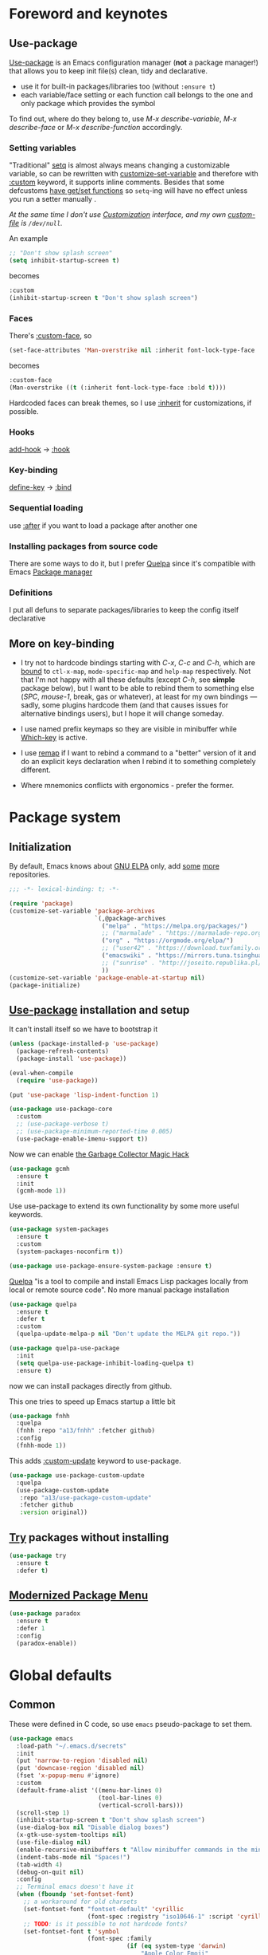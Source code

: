 #+INFOJS_OPT: view:t toc:t ltoc:t mouse:underline buttons:0 path:https://www.linux.org.ru/tango/combined.css
#+HTML_HEAD: <link rel="stylesheet" type="text/css" href="http://www.pirilampo.org/styles/readtheorg/css/htmlize.css"/>
#+HTML_HEAD: <link rel="stylesheet" type="text/css" href="http://www.pirilampo.org/styles/readtheorg/css/readtheorg.css"/>
#+PROPERTY: header-args:emacs-lisp :tangle "init.el"
* Foreword and keynotes
** Use-package
   [[https://github.com/jwiegley/use-package][Use-package]] is an Emacs configuration manager (*not* a package manager!) that allows you to keep init file(s) clean, tidy and declarative.

   - use it for built-in packages/libraries too (without ~:ensure t~)
   - each variable/face setting or each function call belongs to the one and only package which provides the symbol
   To find out, where do they belong to, use /M-x describe-variable/, /M-x describe-face/ or /M-x describe-function/ accordingly.

*** Setting variables
    "Traditional" [[https://www.gnu.org/software/emacs/manual/html_node/elisp/Setting-Variables.html][setq]] is almost always means changing a customizable variable, so can be rewritten with [[https://www.gnu.org/software/emacs/manual/html_node/elisp/Applying-Customizations.html][customize-set-variable]] and therefore with [[https://github.com/jwiegley/use-package#customizing-variables][:custom]] keyword, it supports inline comments. Besides that some defcustoms [[https://www.gnu.org/software/emacs/manual/html_node/elisp/Variable-Definitions.html#Variable-Definitions][have get/set functions]] so ~setq~-ing will have no effect unless you run a setter manually .

    /At the same time I don't use [[http://www.gnu.org/software/emacs/manual/html_node/emacs/Easy-Customization.html][Customization]] interface, and my own [[https://www.gnu.org/software/emacs/manual/html_node/emacs/Saving-Customizations.html][custom-file]] is =/dev/null=./

    An example
    #+BEGIN_SRC emacs-lisp :tangle no
      ;; "Don't show splash screen"
      (setq inhibit-startup-screen t)
    #+END_SRC
    becomes
    #+BEGIN_SRC emacs-lisp :tangle no
      :custom
      (inhibit-startup-screen t "Don't show splash screen")
    #+END_SRC

*** Faces
    There's [[https://github.com/jwiegley/use-package#customizing-faces][:custom-face]], so
    #+BEGIN_SRC emacs-lisp :tangle no
      (set-face-attributes 'Man-overstrike nil :inherit font-lock-type-face :bold t)
    #+END_SRC
    becomes
    #+BEGIN_SRC emacs-lisp :tangle no
      :custom-face
      (Man-overstrike ((t (:inherit font-lock-type-face :bold t))))
    #+END_SRC

    Hardcoded faces can break themes, so I use [[https://www.gnu.org/software/emacs/manual/html_node/elisp/Face-Attributes.html][:inherit]] for customizations, if possible.

*** Hooks
    [[https://www.gnu.org/software/emacs/manual/html_node/emacs/Hooks.html][add-hook]] → [[https://github.com/jwiegley/use-package#hooks][:hook]]

*** Key-binding
    [[https://www.gnu.org/software/emacs/manual/html_node/elisp/Changing-Key-Bindings.html][define-key]] → [[https://github.com/jwiegley/use-package#key-binding][:bind]]

*** Sequential loading
    use [[https://github.com/jwiegley/use-package#loading-packages-in-sequence][:after]] if you want to load a package after another one

*** Installing packages from source code
    There are some ways to do it, but I prefer [[https://github.com/quelpa/quelpa][Quelpa]] since it's compatible with Emacs [[https://www.gnu.org/software/emacs/manual/html_node/emacs/Packages.html][Package manager]]

*** Definitions
    I put all defuns to separate packages/libraries to keep the config itself declarative

** More on key-binding
   - I try not to hardcode bindings starting with /C-x/, /C-c/ and /C-h/, which are [[https://www.gnu.org/software/emacs/manual/html_node/emacs/Prefix-Keymaps.html#Prefix-Keymaps][bound]] to ~ctl-x-map~, ~mode-specific-map~ and ~help-map~ respectively. Not that I'm not happy with all these defaults (except /C-h/, see *simple* package below), but I want to be able to rebind them to something else (/SPC/, /mouse-1/, break, gas or whatever), at least for my own bindings — sadly, some plugins hardcode them (and that causes issues for alternative bindings users), but I hope it will change someday.

   - I use named prefix keymaps so they are visible in minibuffer while [[https://github.com/justbur/emacs-which-key][Which-key]] is active.

   - I use [[https://www.gnu.org/software/emacs/manual/html_node/elisp/Remapping-Commands.html][remap]] if I want to rebind a command to a "better" version of it and do an explicit keys declaration when I rebind it to something completely different.

   - Where mnemonics conflicts with ergonomics - prefer the former.

* Package system
** Initialization
   By default, Emacs knows about [[https://elpa.gnu.org/][GNU ELPA]] only, add [[https://melpa.org][some]] [[https://orgmode.org/elpa.html][more]] repositories.
   #+BEGIN_SRC emacs-lisp
     ;;; -*- lexical-binding: t; -*-

     (require 'package)
     (customize-set-variable 'package-archives
                             `(,@package-archives
                               ("melpa" . "https://melpa.org/packages/")
                               ;; ("marmalade" . "https://marmalade-repo.org/packages/")
                               ("org" . "https://orgmode.org/elpa/")
                               ;; ("user42" . "https://download.tuxfamily.org/user42/elpa/packages/")
                               ("emacswiki" . "https://mirrors.tuna.tsinghua.edu.cn/elpa/emacswiki/")
                               ;; ("sunrise" . "http://joseito.republika.pl/sunrise-commander/")
                               ))
     (customize-set-variable 'package-enable-at-startup nil)
     (package-initialize)
   #+END_SRC
** [[https://github.com/jwiegley/use-package][Use-package]] installation and setup
   It can't install itself so we have to bootstrap it
   #+BEGIN_SRC emacs-lisp
     (unless (package-installed-p 'use-package)
       (package-refresh-contents)
       (package-install 'use-package))

     (eval-when-compile
       (require 'use-package))

     (put 'use-package 'lisp-indent-function 1)

     (use-package use-package-core
       :custom
       ;; (use-package-verbose t)
       ;; (use-package-minimum-reported-time 0.005)
       (use-package-enable-imenu-support t))
   #+END_SRC

   Now we can enable [[https://gitlab.com/koral/gcmh][the Garbage Collector Magic Hack]]
   #+begin_src emacs-lisp
     (use-package gcmh
       :ensure t
       :init
       (gcmh-mode 1))
   #+end_src


   Use use-package to extend its own functionality by some more useful keywords.
   #+BEGIN_SRC emacs-lisp
     (use-package system-packages
       :ensure t
       :custom
       (system-packages-noconfirm t))

     (use-package use-package-ensure-system-package :ensure t)
   #+END_SRC

   [[https://github.com/quelpa/quelpa][Quelpa]] "is a tool to compile and install Emacs Lisp packages locally from local or remote source code". No more manual package installation
   #+BEGIN_SRC emacs-lisp
     (use-package quelpa
       :ensure t
       :defer t
       :custom
       (quelpa-update-melpa-p nil "Don't update the MELPA git repo."))

     (use-package quelpa-use-package
       :init
       (setq quelpa-use-package-inhibit-loading-quelpa t)
       :ensure t)

   #+END_SRC

   now we can install packages directly from github.

   This one tries to speed up Emacs startup a little bit
   #+BEGIN_SRC emacs-lisp
     (use-package fnhh
       :quelpa
       (fnhh :repo "a13/fnhh" :fetcher github)
       :config
       (fnhh-mode 1))
   #+END_SRC

   This adds  [[https://github.com/a13/use-package-custom-update][:custom-update]] keyword to use-package.
   #+BEGIN_SRC emacs-lisp
     (use-package use-package-custom-update
       :quelpa
       (use-package-custom-update
        :repo "a13/use-package-custom-update"
        :fetcher github
        :version original))
   #+END_SRC

** [[http://github.com/larstvei/try][Try]] packages without installing
   #+begin_src emacs-lisp
     (use-package try
       :ensure t
       :defer t)
   #+end_src

** [[https://github.com/Malabarba/paradox][Modernized Package Menu]]
   #+BEGIN_SRC emacs-lisp
     (use-package paradox
       :ensure t
       :defer 1
       :config
       (paradox-enable))

   #+END_SRC

* Global defaults
** Common
   These were defined in C code, so use ~emacs~ pseudo-package to set them.
   #+BEGIN_SRC emacs-lisp
     (use-package emacs
       :load-path "~/.emacs.d/secrets"
       :init
       (put 'narrow-to-region 'disabled nil)
       (put 'downcase-region 'disabled nil)
       (fset 'x-popup-menu #'ignore)
       :custom
       (default-frame-alist '((menu-bar-lines 0)
                              (tool-bar-lines 0)
                              (vertical-scroll-bars)))
       (scroll-step 1)
       (inhibit-startup-screen t "Don't show splash screen")
       (use-dialog-box nil "Disable dialog boxes")
       (x-gtk-use-system-tooltips nil)
       (use-file-dialog nil)
       (enable-recursive-minibuffers t "Allow minibuffer commands in the minibuffer")
       (indent-tabs-mode nil "Spaces!")
       (tab-width 4)
       (debug-on-quit nil)
       :config
       ;; Terminal emacs doesn't have it
       (when (fboundp 'set-fontset-font)
         ;; a workaround for old charsets
         (set-fontset-font "fontset-default" 'cyrillic
                           (font-spec :registry "iso10646-1" :script 'cyrillic))
         ;; TODO: is it possible to not hardcode fonts?
         (set-fontset-font t 'symbol
                           (font-spec :family
                                      (if (eq system-type 'darwin)
                                          "Apple Color Emoji"
                                        "Symbola"))
                           nil 'prepend)))

   #+END_SRC
** Default keybindings customization and other built-in settings

   Disable suspending on /C-z/
   #+BEGIN_SRC emacs-lisp
     (use-package frame
       :bind
       ("C-z" . nil)
       :custom
       (initial-frame-alist '((vertical-scroll-bars))))
   #+END_SRC

   C-c C-g always quits minubuffer
   #+BEGIN_SRC emacs-lisp
     (use-package delsel
       :bind
       (:map mode-specific-map
             ("C-g" . minibuffer-keyboard-quit)))
   #+END_SRC

   Make /C-w/ and /C-h/ kill a word/char before cursor (see [[http://unix-kb.cat-v.org/][Unix keyboard shortcuts]], don't know what to do with /C-u/ though).

   NB: rebinding C-h breaks /M-x kmacro-edit-lossage/, so you have to use something like /M-x edit-kbd-macro RET F1-l/ instead.
   #+BEGIN_SRC emacs-lisp
     (use-package simple
       :defer 0.1
       :custom
       (kill-ring-max 30000)
       (column-number-mode 1)
       :config
       (toggle-truncate-lines 1)
       :bind
       ;; remap ctrl-w/ctrl-h
       (("C-w" . backward-kill-word)
        ("C-h" . delete-backward-char)
        :map ctl-x-map
        ("C-k" . kill-region)
        ("K" . kill-current-buffer)))
   #+END_SRC

   But we still need to access help somehow
   #+BEGIN_SRC emacs-lisp
     (use-package help
       :defer t
       :bind
       (("C-?" . help-command)
        :map mode-specific-map
        ("h" . help-command)))
   #+END_SRC

   Who uses list-buffers?
   #+BEGIN_SRC emacs-lisp
     (use-package ibuffer
       :bind
       ([remap list-buffers] . ibuffer))
   #+END_SRC


** Files
   Saving
   #+BEGIN_SRC emacs-lisp
     (use-package files
       :hook
       (before-save . delete-trailing-whitespace)
       :custom
       (require-final-newline t)
       ;; backup settings
       (backup-by-copying t)
       (backup-directory-alist
        `((".*" . ,(locate-user-emacs-file "backups"))))
       (delete-old-versions t)
       (kept-new-versions 6)
       (kept-old-versions 2)
       (version-control t))

     (use-package autorevert
       :defer 0.1)
   #+END_SRC

   #+begin_src emacs-lisp
     (use-package recentf
       :defer 0.1
       :custom
       (recentf-auto-cleanup 30)
       :config
       (recentf-mode)
       (run-with-idle-timer 10 t 'recentf-save-list))
   #+end_src

   [[https://github.com/a13/iqa.el][Quick access to init files]]
   #+BEGIN_SRC emacs-lisp
     (use-package iqa
       :ensure t
       :custom
       (iqa-user-init-file (locate-user-emacs-file "README.org")
                           "Edit README.org by default.")
       :config
       (iqa-setup-default))
   #+END_SRC

   I don't use [[http://www.gnu.org/software/emacs/manual/html_node/emacs/Easy-Customization.html][Customize]], so put [[https://www.gnu.org/software/emacs/manual/html_node/emacs/Saving-Customizations.html][custom-file]] "nowhere". Alternatively, one can use `(make-temp-file "emacs-custom")'
   #+BEGIN_SRC emacs-lisp
     (use-package cus-edit
       :defer t
       :custom
       (custom-file null-device "Don't store customizations"))
   #+END_SRC

   Somehow file-related too
   #+BEGIN_SRC emacs-lisp
     (use-package vlf
       :defer t
       :ensure t
       :after (ivy counsel)
       :init
       (ivy-add-actions 'counsel-find-file '(("l" vlf "view large file"))))

     (use-package epa
       :defer t
       :custom
       (epg-gpg-program "gpg")
       (epa-pinentry-mode nil))

     (use-package uniquify
       :defer 0.1
       :custom
       (uniquify-buffer-name-style 'forward))
   #+END_SRC

** Tramp
   #+BEGIN_SRC emacs-lisp
     (use-package tramp
       :defer t
       :config
       (put 'temporary-file-directory 'standard-value `(,temporary-file-directory))
       :custom
       (tramp-backup-directory-alist backup-directory-alist)
       (tramp-default-method "ssh")
       (tramp-default-proxies-alist nil))

     (use-package sudo-edit
       :ensure t
       :config (sudo-edit-indicator-mode)
       :bind (:map ctl-x-map
                   ("M-s" . sudo-edit)))

   #+END_SRC
** Uncategorized
   [[https://github.com/purcell/exec-path-from-shell][Get environment variables from the shell]]
   #+BEGIN_SRC emacs-lisp
     (use-package exec-path-from-shell
       :ensure t
       :defer 0.1
       :config
       (exec-path-from-shell-initialize))
   #+END_SRC

* Eshell
  #+BEGIN_SRC emacs-lisp
    (use-package em-smart
      :defer t
      :config
      (eshell-smart-initialize)
      :custom
      (eshell-where-to-jump 'begin)
      (eshell-review-quick-commands nil)
      (eshell-smart-space-goes-to-end t))

    (use-package esh-help
      :ensure t
      :defer t
      :config
      (setup-esh-help-eldoc))

    (use-package esh-autosuggest
      :ensure t
      :hook (eshell-mode . esh-autosuggest-mode))

    (use-package esh-module
      :custom-update
      (eshell-modules-list '(eshell-tramp)))

    (use-package eshell-prompt-extras
      :ensure t
      :after (eshell esh-opt)
      :custom
      (eshell-prompt-function #'epe-theme-dakrone))

    (use-package eshell-toggle
      :ensure t
      :after projectile
      :custom
      (eshell-toggle-use-projectile-root t)
      (eshell-toggle-run-command nil)
      :bind
      ("M-`" . eshell-toggle))

    ;; (use-package eshell-fringe-status
    ;;   :ensure t
    ;;   :hook
    ;;   (eshell-mode . eshell-fringe-status-mode))
  #+END_SRC
* Dired
  #+BEGIN_SRC emacs-lisp
    (use-package ls-lisp
      :defer t
      :custom
      (ls-lisp-emulation 'MS-Windows)
      (ls-lisp-ignore-case t)
      (ls-lisp-verbosity nil))

    (use-package dired
      :custom (dired-dwim-target t "guess a target directory")
      :hook
      (dired-mode . dired-hide-details-mode))

    (use-package dired-x
      :bind
      ([remap list-directory] . dired-jump)
      :custom
      ;; do not bind C-x C-j since it's used by jabber.el
      (dired-bind-jump nil))

    (use-package dired-toggle
      :ensure t
      :defer t)

    (use-package dired-hide-dotfiles
      :ensure t
      :bind
      (:map dired-mode-map
            ("." . dired-hide-dotfiles-mode))
      :hook
      (dired-mode . dired-hide-dotfiles-mode))

    (use-package diredfl
      :ensure t
      :hook
      (dired-mode . diredfl-mode))

    (use-package async
      :ensure t
      :defer t
      :custom
      (dired-async-mode 1))

    (use-package dired-rsync
      :ensure t
      :bind
      (:map dired-mode-map
            ("r" . dired-rsync)))

    (use-package dired-launch
      :ensure t
      :hook
      (dired-mode . dired-launch-mode))

    (use-package dired-git-info
      :ensure t
      :bind
      (:map dired-mode-map
            (")" . dired-git-info-mode)))

    (use-package dired-recent
      :ensure t
      :bind
      (:map
       dired-recent-mode-map ("C-x C-d" . nil))
      :config
      (dired-recent-mode 1))
  #+END_SRC

* Interface

** Localization
   #+BEGIN_SRC emacs-lisp
     (use-package mule
       :defer 0.1
       :config
       (prefer-coding-system 'utf-8)
       (set-language-environment "UTF-8")
       (set-terminal-coding-system 'utf-8))

     (use-package ispell
       :defer t
       :custom
       (ispell-local-dictionary-alist
        '(("russian"
           "[АБВГДЕЁЖЗИЙКЛМНОПРСТУФХЦЧШЩЬЫЪЭЮЯабвгдеёжзийклмнопрстуфхцчшщьыъэюяіїєґ’A-Za-z]"
           "[^АБВГДЕЁЖЗИЙКЛМНОПРСТУФХЦЧШЩЬЫЪЭЮЯабвгдеёжзийклмнопрстуфхцчшщьыъэюяіїєґ’A-Za-z]"
           "[-']"  nil ("-d" "uk_UA,ru_RU,en_US") nil utf-8)))
       (ispell-program-name "hunspell")
       (ispell-dictionary "russian")
       (ispell-really-aspell nil)
       (ispell-really-hunspell t)
       (ispell-encoding8-command t)
       (ispell-silently-savep t))

     (use-package flyspell
       :defer t
       :custom
       (flyspell-delay 1))

     (use-package flyspell-correct-ivy
       :ensure t
       :bind (:map flyspell-mode-map
                   ("C-c $" . flyspell-correct-at-point)))
   #+END_SRC

** Fonts
   We have to provide [[https://www.gnu.org/software/emacs/manual/html_node/elisp/Font-Selection.html][face-font-family-alternatives]] for all the fonts we are going to use to avoid errors in case of their absense.
   #+BEGIN_SRC emacs-lisp
     (use-package faces
       :defer t
       :custom
       (face-font-family-alternatives
        '(("Monospace" "courier" "fixed")
          ("Consolas" "Monaco" "Roboto Mono" "PT Mono" "Terminus" "Monospace")
          ("Monospace Serif" "CMU Typewriter Text" "Courier 10 Pitch" "Monospace")
          ("Serif" "CMU Serif" "Georgia" "Cambria" "Times New Roman" "DejaVu Serif" "serif")))
       :custom-face
       (variable-pitch ((t (:family "Serif" :height 110))))
       (fixed-pitch ((t (:family "Monospace Serif" :height 110))))
       (default ((t (:family "Monospace Serif" :height 110)))))

     (use-package font-lock
       :custom-face
       (font-lock-comment-face ((t (:inherit font-lock-comment-face :italic t))))
       (font-lock-doc-face ((t (:inherit font-lock-doc-face :italic t))))
       (font-lock-string-face ((t (:inherit font-lock-string-face :italic t)))))
   #+END_SRC


** Color themes
   #+BEGIN_SRC emacs-lisp
     (use-package lor-theme
       :config
       (load-theme 'lor t)
       :quelpa
       (lor-theme :repo "a13/lor-theme" :fetcher github :version original))
   #+END_SRC

** GUI
   (Almost) smooth mouse scrolling
   #+BEGIN_SRC emacs-lisp
     (use-package mwheel
       :custom
       (mouse-wheel-scroll-amount '(1
                                    ((shift) . 5)
                                    ((control))))
       (mouse-wheel-progressive-speed nil))

     (use-package pixel-scroll
       :config
       (pixel-scroll-mode))
   #+END_SRC

   Disable gui elements we don't need:
   #+BEGIN_SRC emacs-lisp
     (use-package tooltip
       :defer t
       :custom
       (tooltip-mode -1))
   #+END_SRC

   Add those we want instead:
   #+BEGIN_SRC emacs-lisp
     (use-package time
       :defer t
       :custom
       (display-time-default-load-average nil)
       (display-time-24hr-format t)
       (display-time-mode t))

     (use-package fancy-battery
       :ensure t
       :hook
       (after-init . fancy-battery-mode))

   #+END_SRC

   Fancy stuff
   #+BEGIN_SRC emacs-lisp
     (use-package olivetti
       :ensure t
       :custom
       (olivetti-body-width 95))

     (use-package font-lock+
       :defer t
       :quelpa
       (font-lock+ :repo "emacsmirror/font-lock-plus" :fetcher github))

     (use-package all-the-icons
       :ensure t
       :defer t
       :config
       (setq all-the-icons-mode-icon-alist
             `(,@all-the-icons-mode-icon-alist
               (package-menu-mode all-the-icons-octicon "package" :v-adjust 0.0)
               (jabber-chat-mode all-the-icons-material "chat" :v-adjust 0.0)
               (jabber-roster-mode all-the-icons-material "contacts" :v-adjust 0.0)
               (telega-chat-mode all-the-icons-fileicon "telegram" :v-adjust 0.0
                                 :face all-the-icons-blue-alt)
               (telega-root-mode all-the-icons-material "contacts" :v-adjust 0.0))))

     (use-package all-the-icons-dired
       :ensure t
       :hook
       (dired-mode . all-the-icons-dired-mode))

     (use-package all-the-icons-ivy
       :defer t
       :ensure t
       :after ivy
       :custom
       (all-the-icons-ivy-buffer-commands '() "Don't use for buffers.")
       :config
       (all-the-icons-ivy-setup))

     (use-package mood-line
       :ensure t
       :custom-face
       (mode-line ((t (:inherit default (:box (:line-width -1 :style released-button))))))
       :hook
       (after-init . mood-line-mode))
   #+END_SRC

   And the winner is…
   #+BEGIN_SRC emacs-lisp
     (use-package winner
       :config
       (winner-mode 1))
   #+END_SRC
** Highlighting
   #+BEGIN_SRC emacs-lisp
     (use-package paren
       :config
       (show-paren-mode t))

     (use-package hl-line
       :hook
       (prog-mode . hl-line-mode))

     (use-package highlight-numbers
       :ensure t
       :hook
       (prog-mode . highlight-numbers-mode))

     (use-package highlight-escape-sequences
       :ensure t
       :config (hes-mode))

     (use-package hl-todo
       :ensure t
       :custom-face
       (hl-todo ((t (:inherit hl-todo :italic t))))
       :hook ((prog-mode . hl-todo-mode)
              (yaml-mode . hl-todo-mode)))

     (use-package page-break-lines
       :ensure t
       :hook
       (help-mode . page-break-lines-mode)
       (prog-mode . page-break-lines-mode)
       (special-mode . page-break-lines-mode)
       (compilation-mode . page-break-lines-mode))

     (use-package rainbow-delimiters
       :ensure t
       :hook
       (prog-mode . rainbow-delimiters-mode))

     (use-package rainbow-identifiers
       :ensure t
       :custom
       (rainbow-identifiers-cie-l*a*b*-lightness 80)
       (rainbow-identifiers-cie-l*a*b*-saturation 50)
       (rainbow-identifiers-choose-face-function
        #'rainbow-identifiers-cie-l*a*b*-choose-face)
       :hook
       (emacs-lisp-mode . rainbow-identifiers-mode) ; actually, turn it off
       (prog-mode . rainbow-identifiers-mode))

     (use-package rainbow-mode
       :ensure t
       :hook '(prog-mode help-mode))

     (use-package so-long
       :quelpa (so-long :url "https://raw.githubusercontent.com/emacs-mirror/emacs/master/lisp/so-long.el" :fetcher url)
       :config (global-so-long-mode))

   #+END_SRC

* Minibuffer (search, commands)
  I prefer [[https://github.com/abo-abo/swiper][Ivy/Counsel/Swiper]] over Helm
  #+BEGIN_SRC emacs-lisp
    ;; counsel-M-x can use this one
    (use-package amx :ensure t :defer t)

    (use-package ivy
      :ensure t
      :custom
      ;; (ivy-re-builders-alist '((t . ivy--regex-fuzzy)))
      (ivy-count-format "%d/%d " "Show anzu-like counter")
      (ivy-use-selectable-prompt t "Make the prompt line selectable")
      :custom-face
      (ivy-current-match ((t (:inherit 'hl-line))))
      :bind
      (:map mode-specific-map
            ("C-r" . ivy-resume))
      :config
      (ivy-mode t))

    (use-package ivy-xref
      :ensure t
      :defer t
      :custom
      (xref-show-xrefs-function #'ivy-xref-show-xrefs "Use Ivy to show xrefs"))

    (use-package counsel
      :ensure t
      :bind
      (([remap menu-bar-open] . counsel-tmm)
       ([remap insert-char] . counsel-unicode-char)
       ([remap isearch-forward] . counsel-grep-or-swiper)
       :map mode-specific-map
       :prefix-map counsel-prefix-map
       :prefix "c"
       ("a" . counsel-apropos)
       ("b" . counsel-bookmark)
       ("B" . counsel-bookmarked-directory)
       ("c w" . counsel-colors-web)
       ("c e" . counsel-colors-emacs)
       ("d" . counsel-dired-jump)
       ("f" . counsel-file-jump)
       ("F" . counsel-faces)
       ("g" . counsel-org-goto)
       ("h" . counsel-command-history)
       ("H" . counsel-minibuffer-history)
       ("i" . counsel-imenu)
       ("j" . counsel-find-symbol)
       ("l" . counsel-locate)
       ("L" . counsel-find-library)
       ("m" . counsel-mark-ring)
       ("o" . counsel-outline)
       ("O" . counsel-find-file-extern)
       ("p" . counsel-package)
       ("r" . counsel-recentf)
       ("s g" . counsel-grep)
       ("s r" . counsel-rg)
       ("s s" . counsel-ag)
       ("t" . counsel-org-tag)
       ("v" . counsel-set-variable)
       ("w" . counsel-wmctrl)
       :map help-map
       ("F" . counsel-describe-face))
      :custom
      (counsel-grep-base-command
       "rg -i -M 120 --no-heading --line-number --color never %s %s")
      (counsel-search-engines-alist
       '((google
          "http://suggestqueries.google.com/complete/search"
          "https://www.google.com/search?q="
          counsel--search-request-data-google)
         (ddg
          "https://duckduckgo.com/ac/"
          "https://duckduckgo.com/html/?q="
          counsel--search-request-data-ddg)))
      :init
      (counsel-mode))

    (use-package swiper :ensure t)

    (use-package counsel-web
      :defer t
      :quelpa
      (counsel-web :repo "mnewt/counsel-web" :fetcher github))

    (use-package counsel-world-clock
      :ensure t
      :after counsel
      :bind
      (:map counsel-prefix-map
            ("C" .  counsel-world-clock)))

    (use-package ivy-rich
      :ensure t
      :config
      (ivy-rich-mode 1))

    (use-package helm-make
      :defer t
      :ensure t
      :custom (helm-make-completion-method 'ivy))

  #+END_SRC
  Usually, I don't use isearch, but just in case
  #+BEGIN_SRC emacs-lisp
    (use-package isearch
      :bind
      ;; TODO: maybe get a keybinding from global map
      (:map isearch-mode-map
            ("C-h" . isearch-delete-char)))

    (use-package char-fold
      :defer 0.2
      :custom
      (char-fold-symmetric t)
      (search-default-mode #'char-fold-to-regexp)
      :quelpa (char-fold :url "https://raw.githubusercontent.com/emacs-mirror/emacs/master/lisp/char-fold.el"
                         :fetcher url))

  #+END_SRC
  Indicate minibuffer depth
  #+BEGIN_SRC emacs-lisp
    (use-package mb-depth
      :config
      (minibuffer-depth-indicate-mode 1))
  #+END_SRC
* Quick jumps
  Ace-jump is dead, long live [[https://github.com/abo-abo/avy][Avy]]!
  #+BEGIN_SRC emacs-lisp
    (use-package avy
      :ensure t
      :bind
      (("C-:" .   avy-goto-char-timer)
       ("C-." .   avy-goto-word-1)
       :map goto-map
       ("M-g" . avy-goto-line)
       :map search-map
       ("M-s" . avy-goto-word-1)))

    (use-package avy-zap
      :ensure t
      :bind
      ([remap zap-to-char] . avy-zap-to-char))

    (use-package ace-jump-buffer
      :ensure t
      :bind
      (:map goto-map
            ("b" . ace-jump-buffer)))

    (use-package ace-window
      :ensure t
      :custom
      (aw-keys '(?a ?s ?d ?f ?g ?h ?j ?k ?l) "Use home row for selecting.")
      (aw-scope 'frame "Highlight only current frame.")
      :bind
      ("M-o" . ace-window))

    (use-package link-hint
      :ensure t
      :bind
      (("<XF86Search>" . link-hint-open-link)
       ("S-<XF86Search>" . link-hint-copy-link)
       :map mode-specific-map
       :prefix-map link-hint-keymap
       :prefix "l"
       ("o" . link-hint-open-link)
       ("c" . link-hint-copy-link)))

    (use-package ace-link
      :ensure t
      :after link-hint ; to use prefix keymap
      :bind
      (:map link-hint-keymap
            ("l" . counsel-ace-link))
      :config
      (ace-link-setup-default))


  #+END_SRC

* Regions/Kill ring/Clipboard
  #+BEGIN_SRC emacs-lisp
    (use-package select
      :custom
      (selection-coding-system 'utf-8)
      (select-enable-clipboard t "Use the clipboard"))

    (use-package expand-region
      :ensure t
      :bind
      (("C-=" . er/expand-region)
       ("C-+" . er/contract-region)
       :map mode-specific-map
       :prefix-map region-prefix-map
       :prefix "r"
       ("(" . er/mark-inside-pairs)
       (")" . er/mark-outside-pairs)
       ("'" . er/mark-inside-quotes)
       ([34] . er/mark-outside-quotes) ; it's just a quotation mark
       ("o" . er/mark-org-parent)
       ("u" . er/mark-url)
       ("b" . er/mark-org-code-block)
       ("." . er/mark-method-call)
       (">" . er/mark-next-accessor)
       ("w" . er/mark-word)
       ("d" . er/mark-defun)
       ("e" . er/mark-email)
       ("," . er/mark-symbol)
       ("<" . er/mark-symbol-with-prefix)
       (";" . er/mark-comment)
       ("s" . er/mark-sentence)
       ("S" . er/mark-text-sentence)
       ("p" . er/mark-paragraph)
       ("P" . er/mark-text-paragraph)))

    (use-package elec-pair
      :config
      (electric-pair-mode))

    (use-package edit-indirect
      :ensure t
      :after expand-region ; to use region-prefix-map
      :bind
      (:map region-prefix-map
            ("r" . edit-indirect-region)))

    (use-package clipmon
      :ensure t
      :defer 0.1
      :config
      (clipmon-mode))

    (use-package copy-as-format
      :ensure t
      :custom
      (copy-as-format-default "slack" "or Telegram")
      :bind
      (:map mode-specific-map
            :prefix-map copy-as-format-prefix-map
            :prefix "f"
            ("f" . copy-as-format)
            ("a" . copy-as-format-asciidoc)
            ("b" . copy-as-format-bitbucket)
            ("d" . copy-as-format-disqus)
            ("g" . copy-as-format-github)
            ("l" . copy-as-format-gitlab)
            ("c" . copy-as-format-hipchat)
            ("h" . copy-as-format-html)
            ("j" . copy-as-format-jira)
            ("m" . copy-as-format-markdown)
            ("w" . copy-as-format-mediawiki)
            ("o" . copy-as-format-org-mode)
            ("p" . copy-as-format-pod)
            ("r" . copy-as-format-rst)
            ("s" . copy-as-format-slack)))

    (use-package hungry-delete
      :ensure t
      :hook
      (text-mode . hungry-delete-mode)
      (prog-mode . hungry-delete-mode))

  #+END_SRC

* Help
  #+BEGIN_SRC emacs-lisp
    (use-package man
      :defer t
      :custom
      (Man-notify-method 'pushy "show manpage HERE")
      :custom-face
      (Man-overstrike ((t (:inherit font-lock-type-face :bold t))))
      (Man-underline ((t (:inherit font-lock-keyword-face :underline t)))))

    (use-package woman
      :defer t
      :custom-face
      (woman-bold ((t (:inherit font-lock-type-face :bold t))))
      (woman-italic ((t (:inherit font-lock-keyword-face :underline t)))))

    (use-package info-colors
      :ensure t
      :hook
      (Info-selection #'info-colors-fontify-node))

    (use-package keyfreq
      :defer 0.1
      :ensure t
      :config
      (keyfreq-mode 1)
      (keyfreq-autosave-mode 1))

    (use-package which-key
      :ensure t
      :custom
      (which-key-show-transient-maps t)
      :config
      (which-key-mode))

    (use-package free-keys
      :ensure t
      :defer t
      :commands free-keys)

    (use-package helpful
      :ensure t
      :defer t)
  #+END_SRC

* Internet
** Jabber
   #+BEGIN_SRC emacs-lisp
     (use-package jabber
       :defer t
       :config
       (setq jabber-history-enabled t
             jabber-use-global-history nil
             fsm-debug nil)
       :custom
       (jabber-auto-reconnect t)
       (jabber-chat-buffer-format "*-jc-%n-*")
       (jabber-groupchat-buffer-format "*-jg-%n-*")
       (jabber-chat-foreign-prompt-format "▼ [%t] %n> ")
       (jabber-chat-local-prompt-format "▲ [%t] %n> ")
       (jabber-muc-colorize-foreign t)
       (jabber-muc-private-buffer-format "*-jmuc-priv-%g-%n-*")
       (jabber-rare-time-format "%e %b %Y %H:00")
       (jabber-resource-line-format "   %r - %s [%p]")
       (jabber-roster-buffer "*-jroster-*")
       (jabber-roster-line-format "%c %-17n")
       (jabber-roster-show-bindings nil)
       (jabber-roster-show-title nil)
       (jabber-roster-sort-functions (quote (jabber-roster-sort-by-status jabber-roster-sort-by-displayname jabber-roster-sort-by-group)))
       (jabber-show-offline-contacts nil)
       (jabber-show-resources nil))

     (use-package jabber-otr
       :ensure t
       :defer t)

     (use-package secrets-jabber
       :after jabber)

     (use-package point-im
       :defer t
       :defines point-im-reply-id-add-plus
       :after jabber
       :quelpa
       (point-im :repo "a13/point-im.el" :fetcher github :version original)
       :custom
       (point-im-reply-id-add-plus nil)
       :hook
       (jabber-chat-mode . point-im-mode))

   #+END_SRC

** Slack
   #+BEGIN_SRC emacs-lisp
     (use-package slack
       :ensure t
       :defer t
       :commands (slack-start)
       :custom
       (slack-buffer-emojify t "enable emoji")
       (slack-prefer-current-team t))

     (use-package secret-slack
       :after slack)

     ;; TODO: move somewhere
     (use-package alert
       :defer t
       :ensure t
       :commands (alert)
       :custom
       (alert-default-style 'libnotify))

   #+END_SRC
** Web

   #+BEGIN_SRC emacs-lisp
     (use-package shr
       :defer t
       :custom
       (shr-use-fonts nil))

     (use-package shr-color
       :defer t
       :custom
       (shr-color-visible-luminance-min 80 "Improve the contrast"))

     (use-package eww
       :defer t
       :custom
       (eww-search-prefix "https://duckduckgo.com/html/?kd=-1&q="))

     (use-package browse-url
       :bind
       ([f5] . browse-url))

     (use-package bruh
       :defer t
       :after browse-url
       :quelpa
       (bruh :repo "a13/bruh" :fetcher github)
       :custom-update
       (bruh-images-re
        '("^https?://img-fotki\\.yandex\\.ru/get/"
          "^https?://pics\\.livejournal\\.com/.*/pic/"
          "^https?://l-userpic\\.livejournal\\.com/"
          "^https?://img\\.leprosorium\\.com/[0-9]+$"))
       :custom
       (browse-url-browser-function #'bruh-browse-url)
       (bruh-default-browser #'bruh-chromium-new-app)
       (bruh-videos-browser-function #'bruh-mpv))


     (use-package webjump
       :bind
       (([S-f5] . webjump))
       :config
       (setq webjump-sites
             (append '(("debian packages" .
                        [simple-query "packages.debian.org" "http://packages.debian.org/" ""]))
                     webjump-sample-sites)))

     (use-package atomic-chrome
       :ensure t
       :custom
       (atomic-chrome-url-major-mode-alist
        '(("reddit\\.com" . markdown-mode)
          ("github\\.com" . gfm-mode)
          ("redmine" . textile-mode))
        "Major modes for URLs.")
       :config
       (atomic-chrome-start-server))

     (use-package shr-tag-pre-highlight
       :ensure t
       ;;:defer t
       :after shr
       :custom-update
       (shr-external-rendering-functions
        '((pre . shr-tag-pre-highlight))))

     (use-package google-this
       :defer 0.1
       :ensure t
       :bind
       (:map mode-specific-map
             ("g" . #'google-this-mode-submap)))

     (use-package multitran
       :ensure t
       :defer t)

     (use-package imgbb
       :ensure t
       :defer t)
   #+END_SRC

* Org
  #+BEGIN_SRC emacs-lisp
    (use-package calendar
      :defer t
      :custom
      (calendar-week-start-day 1))

    (use-package org
      :defer t
      ;; to be sure we have the latest Org version
      ;; :ensure org-plus-contrib
      :hook
      (org-mode . variable-pitch-mode)
      (org-mode . visual-line-mode)
      :custom
      (org-src-tab-acts-natively t))

    ;; (use-package org-passwords
    ;;   :ensure org-plus-contrib
    ;;   :bind
    ;;   (:map org-mode-map
    ;;         ("C-c C-p p" . org-passwords-copy-password)
    ;;         ("C-c C-p u" . org-passwords-copy-username)
    ;;         ("C-c C-p o" . org-passwords-open-url)))

     (use-package org-bullets
      :ensure t
      :custom
      ;; org-bullets-bullet-list
      ;; default: "◉ ○ ✸ ✿"
      ;; large: ♥ ● ◇ ✚ ✜ ☯ ◆ ♠ ♣ ♦ ☢ ❀ ◆ ◖ ▶
      ;; Small: ► • ★ ▸
      (org-bullets-bullet-list '("•"))
      ;; others: ▼, ↴, ⬎, ⤷,…, and ⋱.
      ;; (org-ellipsis "⤵")
      (org-ellipsis "…")
      :hook
      (org-mode . org-bullets-mode))

    (use-package htmlize
      :ensure t
      :defer t
      :custom
      (org-html-htmlize-output-type 'css)
      (org-html-htmlize-font-prefix "org-"))

    (use-package org-jira
      :ensure t
      :init
      (make-directory "~/.org-jira" t))
  #+END_SRC

* Writing

** Thesaurus
   #+begin_src emacs-lisp
     (use-package synosaurus
       :defer t
       :ensure t
       :custom
       (synosaurus-choose-method 'default)
       :config
       (synosaurus-mode))
   #+end_src

** Style
   #+begin_src emacs-lisp
     (use-package writegood-mode
       :defer t
       :ensure t)

     (use-package flycheck-grammarly
       :quelpa
       (flycheck-grammarly :repo "jcs-elpa/flycheck-grammarly"  :fetcher github))
   #+end_src

* Programming-related

  #+BEGIN_SRC emacs-lisp
    (use-package ibuffer-vc
      :defer t
      :ensure t
      :config
      (define-ibuffer-column icon
        (:name "Icon" :inline t)
        (all-the-icons-ivy--icon-for-mode major-mode))
      :custom
      (ibuffer-formats
       '((mark modified read-only vc-status-mini " "
               (name 18 18 :left :elide)
               " "
               (size 9 -1 :right)
               " "
               (mode 16 16 :left :elide)
               " "
               filename-and-process)) "include vc status info")
      :hook
      (ibuffer . (lambda ()
                   (ibuffer-vc-set-filter-groups-by-vc-root)
                   (unless (eq ibuffer-sorting-mode 'alphabetic)
                     (ibuffer-do-sort-by-alphabetic)))))

    (use-package gitconfig-mode
      :ensure t
      :defer t)

    (use-package gitignore-mode
      :ensure t
      :defer t)

    (use-package magit
      :ensure t
      :custom
      (magit-clone-default-directory (expand-file-name "~/git"))
      (magit-completing-read-function 'ivy-completing-read "Force Ivy usage.")
      :bind
      (:map mode-specific-map
            :prefix-map magit-prefix-map
            :prefix "m"
            (("a" . magit-stage-file) ; the closest analog to git add
             ("b" . magit-blame)
             ("B" . magit-branch)
             ("c" . magit-checkout)
             ("C" . magit-commit)
             ("d" . magit-diff)
             ("D" . magit-discard)
             ("f" . magit-fetch)
             ("g" . vc-git-grep)
             ("G" . magit-gitignore)
             ("i" . magit-init)
             ("l" . magit-log)
             ("m" . magit)
             ("M" . magit-merge)
             ("n" . magit-notes-edit)
             ("p" . magit-pull-branch)
             ("P" . magit-push-current)
             ("r" . magit-reset)
             ("R" . magit-rebase)
             ("s" . magit-status)
             ("S" . magit-stash)
             ("t" . magit-tag)
             ("T" . magit-tag-delete)
             ("u" . magit-unstage)
             ("U" . magit-update-index))))

    (use-package forge
      :defer t
      :after magit
      :ensure t)

    (use-package git-timemachine
      :ensure t
      :defer t)

    (use-package browse-at-remote
      :ensure t
      :after link-hint
      :bind
      (:map link-hint-keymap
            ("r" . browse-at-remote)
            ("k" . browse-at-remote-kill)))

    (use-package smerge-mode
      :defer t)

    (use-package diff-hl
      :ensure t
      :hook
      ((magit-post-refresh . diff-hl-magit-post-refresh)
       (prog-mode . diff-hl-mode)
       (org-mode . diff-hl-mode)
       (dired-mode . diff-hl-dired-mode)))

    (use-package smart-comment
      :ensure t
      :bind ("M-;" . smart-comment))

    (use-package projectile
      :defer 0.2
      :ensure t
      :bind
      (:map mode-specific-map ("p" . projectile-command-map))
      :custom
      (projectile-project-root-files-functions
       '(projectile-root-local
         projectile-root-top-down
         projectile-root-bottom-up
         projectile-root-top-down-recurring))
      (projectile-completion-system 'ivy))

    (use-package counsel-projectile
      :ensure t
      :after counsel projectile
      :config
      (counsel-projectile-mode))
  #+END_SRC
** Search
   #+BEGIN_SRC emacs-lisp
     (use-package ag
       :ensure t
       :defer t
       :ensure-system-package (ag . silversearcher-ag)
       :custom
       (ag-highlight-search t "Highlight the current search term."))

     (use-package dumb-jump
       :ensure t
       :defer t
       :custom
       (dumb-jump-selector 'ivy)
       (dumb-jump-prefer-searcher 'ag))
   #+END_SRC
** Autocompletion

   [[http://company-mode.github.io/][Company]]. There's also Auto-Complete as an alternative.
   #+BEGIN_SRC emacs-lisp
     (use-package company
       :ensure t
       :bind
       (:map company-active-map
             ("C-n" . company-select-next-or-abort)
             ("C-p" . company-select-previous-or-abort))
       :hook
       (after-init . global-company-mode))

     (use-package company-quickhelp
       :ensure t
       :defer t
       :custom
       (company-quickhelp-delay 3)
       (company-quickhelp-mode 1))

     (use-package company-shell
       :ensure t
       :after company
       :defer t
       :custom-update
       (company-backends '(company-shell)))

   #+END_SRC
** Use hippie-expand

   #+BEGIN_SRC emacs-lisp
     (use-package hippie-exp
       :bind
       ([remap dabbrev-expand] . hippie-expand))
   #+END_SRC


** Snippets
   #+BEGIN_SRC emacs-lisp
     (use-package autoinsert
       :hook
       (find-file . auto-insert))

     (use-package yasnippet
       :defer 0.1
       :ensure t
       :custom
       (yas-prompt-functions '(yas-completing-prompt))
       :config
       (yas-reload-all)
       :hook
       (prog-mode  . yas-minor-mode))

     (use-package doom-snippets
       :quelpa
       (doom-snippets
        :repo "hlissner/doom-snippets"
        :fetcher github
        :files ("*" (:exclude ".*" "README.md")))
       :after yasnippet)
   #+END_SRC

** Checking/linting
   #+BEGIN_SRC emacs-lisp
     (use-package flycheck
       :ensure t
       :hook
       (prog-mode . flycheck-mode))

     (use-package avy-flycheck
       :ensure t
       :defer t
       :config
       (avy-flycheck-setup))
   #+END_SRC

** Languages support

   [[https://xkcd.com/297/][https://imgs.xkcd.com/comics/lisp_cycles.png]]

*** Emacs Lisp

    #+BEGIN_SRC emacs-lisp
      (use-package lisp
        :hook
        (after-save . check-parens))

      (use-package elisp-mode
        :bind
        (:map emacs-lisp-mode-map
              ("C-c C-d C-d" . describe-function)
              ("C-c C-d d" . describe-function)
              ("C-c C-k" . eval-buffer)))

      (use-package highlight-defined
        :ensure t
        :custom
        (highlight-defined-face-use-itself t)
        :hook
        (help-mode . highlight-defined-mode)
        (emacs-lisp-mode . highlight-defined-mode))

      (use-package highlight-quoted
        :ensure t
        :hook
        (emacs-lisp-mode . highlight-quoted-mode))

      (use-package highlight-sexp
        :quelpa
        (highlight-sexp :repo "daimrod/highlight-sexp" :fetcher github :version original)
        :hook
        (clojure-mode . highlight-sexp-mode)
        (emacs-lisp-mode . highlight-sexp-mode)
        (lisp-mode . highlight-sexp-mode))

      (use-package eros
        :ensure t
        :hook
        (emacs-lisp-mode . eros-mode))

      (use-package suggest
        :ensure t
        :defer t)

      (use-package ipretty
        :defer t
        :ensure t
        :config
        (ipretty-mode 1))

      (use-package nameless
        :ensure t
        :hook
        (emacs-lisp-mode .  nameless-mode)
        :custom
        (nameless-global-aliases '())
        (nameless-private-prefix t))

      ;; bind-key can't bind to keymaps
      (use-package erefactor
        :ensure t
        :defer t)

      (use-package flycheck-package
        :ensure t
        :defer 1
        :config
        (flycheck-package-setup))

      (use-package flycheck-elsa
        :ensure t
        :hook
        (emacs-lisp-mode . flycheck-elsa-setup))

      ;; (use-package dash
      ;;   :custom
      ;;   (dash-enable-fontlock t))
    #+END_SRC

*** Scheme
    #+BEGIN_SRC emacs-lisp
      (use-package geiser
        :ensure t
        :defer t)
    #+END_SRC

*** Clojure

    #+BEGIN_SRC emacs-lisp
      (use-package clojure-mode
        :ensure t
        :defer t
        :config
        (define-clojure-indent
          (if-let-failed? 'defun)
          (if-let-ok? 'defun)
          (when-let-failed? 'defun)
          (when-failed 'defun)
          (when-let-ok? 'defun)
          (attempt-all 'defun)
          (alet 'defun)
          (mlet 'defun)))

      (use-package clj-refactor
        :ensure t)

      (use-package anakondo
        :ensure t
        :hook
        (clojure-mode . anakondo-minor-mode)
        (clojurescript-mode . anakondo-minor-mode)
        (clojurec-mode . anakondo-minor-mode))

      (use-package flycheck-clj-kondo
        :ensure t)

      (use-package clojure-snippets
        :ensure t
        :defer t)

      (use-package cider
        :ensure t
        :defer t
        :custom
        (cider-repl-display-help-banner nil))

      (use-package kibit-helper
        :ensure t
        :defer t)

    #+END_SRC

*** Common Lisp

    Disabled for now…

    #+BEGIN_SRC emacs-lisp
      (use-package slime
        :ensure t
        :disabled
        :config
        (setq inferior-lisp-program "/usr/bin/sbcl"
              lisp-indent-function 'common-lisp-indent-function
              slime-complete-symbol-function 'slime-fuzzy-complete-symbol
              slime-startup-animation nil)
        (slime-setup '(slime-fancy)))
    #+END_SRC

*** Erlang
    #+BEGIN_SRC emacs-lisp
      (use-package erlang
        :ensure t
        :defer t
        :custom
        (erlang-compile-extra-opts '(debug_info))
        :config
        (require 'erlang-start))


      (use-package company-erlang
        :ensure t
        :hook
        (erlang-mode #'company-erlang-init))
    #+END_SRC

*** Go
    #+BEGIN_SRC emacs-lisp
      (use-package go-mode
        :ensure t
        :defer t
        :bind
        (:map go-mode-map
              ("M-." . godef-jump)
              ("M-]" . next-error)
              ("M-[" . previous-error))
        :hook
        (before-save . gofmt-before-save)
        :custom
        (gofmt-command "goimports")
        :init
        (setenv "GO111MODULE" "on")
        (or (getenv "GOPATH")
            (setenv "GOPATH" (expand-file-name "~/go")))
        (setenv "PATH" (concat (getenv "GOPATH") "/bin" ":" (getenv "PATH"))))

      (use-package company-go
        :after go-mode
        :ensure t
        :defer t
        :config
        (push 'company-go company-backends))

      (use-package go-guru
        :ensure t
        :hook
        (go-mode . go-guru-hl-identifier-mode))

      (use-package flycheck-golangci-lint
        :ensure t
        :hook
        (go-mode . flycheck-golangci-lint-setup))

      (use-package go-eldoc
        :ensure t
        :hook
        (go-mode . go-eldoc-setup))

    #+END_SRC

*** Lua

    #+BEGIN_SRC emacs-lisp
      (use-package lua-mode
        :ensure t
        :defer t)
    #+END_SRC

*** JS

    #+BEGIN_SRC emacs-lisp
      (use-package conkeror-minor-mode
        :ensure t
        :disabled
        :defer t
        :hook
        (js-mode . (lambda ()
                     (when (string-match "conkeror" (or (buffer-file-name) ""))
                       (conkeror-minor-mode 1)))))

      (use-package json-mode
        :ensure t
        :defer t)

      (use-package graphql-mode
        :ensure t
        :mode "\\.graphql\\'"
        :custom
        (graphql-url "http://localhost:8000/api/graphql/query"))

    #+END_SRC

*** Shell
    #+BEGIN_SRC emacs-lisp
      (use-package sh-script
        :mode (("zshecl" . sh-mode)
               ("\\.zsh\\'" . sh-mode))
        :custom
        ;; zsh
        (system-uses-terminfo nil))

      (use-package executable
        :hook
        (after-save . executable-make-buffer-file-executable-if-script-p))
    #+END_SRC
*** Configuration files
    #+BEGIN_SRC emacs-lisp
      (use-package apt-sources-list
        :ensure t)

      (use-package ssh-config-mode
        :ensure t
        :init
        (autoload 'ssh-config-mode "ssh-config-mode" t)
        :mode
        (("/\\.ssh/config\\'"     . ssh-config-mode)
         ("/sshd?_config\\'"      . ssh-config-mode)
         ("/known_hosts\\'"       . ssh-known-hosts-mode)
         ("/authorized_keys2?\\'" . ssh-authorized-keys-mode))
        :hook
        (ssh-config-mode . turn-on-font-lock))
    #+END_SRC

*** Markup
    #+BEGIN_SRC emacs-lisp
      (use-package markdown-mode
        :ensure t
        :ensure-system-package markdown
        :mode (("\\`README\\.md\\'" . gfm-mode)
               ("\\.md\\'"          . markdown-mode)
               ("\\.markdown\\'"    . markdown-mode))
        :custom
        (markdown-command "markdown"))

      (use-package jira-markup-mode
        :ensure t
        :defer t
        :after atomic-chrome
        :mode ("\\.confluence$" . jira-markup-mode)
        :custom-update
        (atomic-chrome-url-major-mode-alist
         '(("atlassian\\.net$" . jira-markup-mode))))

    #+END_SRC

*** Misc
    #+BEGIN_SRC emacs-lisp
      (use-package csv-mode
        :ensure t
        :mode
        (("\\.[Cc][Ss][Vv]\\'" . csv-mode)))

      (use-package groovy-mode
        :defer t
        :ensure t
        :custom
        (groovy-indent-offset 2))

      (use-package jenkinsfile-mode
        :defer t
        :quelpa
        (jenkinsfile-mode :repo "john2x/jenkinsfile-mode" :fetcher github))

      (use-package aql-mode
        :defer t
        :quelpa
        (aql-mode :repo "a13/aql-mode" :fetcher github)
        :mode
        (("\\.arango$" . aql-mode)))


      (use-package sfz-mode
        :ensure t)
    #+END_SRC

*** HTTP
    #+BEGIN_SRC emacs-lisp
      (use-package restclient
        :ensure t
        :mode
        ("\\.http\\'" . restclient-mode))

      (use-package restclient-test
        :ensure t
        :hook
        (restclient-mode-hook . restclient-test-mode))

      (use-package ob-restclient
        :ensure t
        :after org restclient
        :init
        (org-babel-do-load-languages
         'org-babel-load-languages
         '((restclient . t))))

      (use-package company-restclient
        :ensure t
        :after (company restclient)
        :custom-update
        (company-backends '(company-restclient)))
    #+END_SRC

* External utilities
** Network
   #+BEGIN_SRC emacs-lisp
     (use-package net-utils
       :ensure-system-package traceroute
       :bind
       (:map mode-specific-map
             :prefix-map net-utils-prefix-map
             :prefix "n"
             ("p" . ping)
             ("i" . ifconfig)
             ("w" . iwconfig)
             ("n" . netstat)
             ("p" . ping)
             ("a" . arp)
             ("r" . route)
             ("h" . nslookup-host)
             ("d" . dig)
             ("s" . smbclient)
             ("t" . traceroute)))
   #+END_SRC
** Docker
   #+BEGIN_SRC emacs-lisp
     (use-package docker
       :ensure t
       :bind
       (:map mode-specific-map
             ("d" . docker)))

     ;; not sure if these two should be here
     (use-package dockerfile-mode
       :ensure t
       :defer t
       :mode "Dockerfile\\'")

     (use-package docker-compose-mode
       :ensure t
       :defer t)
   #+END_SRC
** Kubernetes
   #+BEGIN_SRC emacs-lisp
     (use-package k8s-mode
       :ensure t
       :hook (k8s-mode . yas-minor-mode))

     (use-package kubernetes
       :ensure t
       :commands (kubernetes-overview))
   #+END_SRC

** Misc
   [[https://github.com/syohex/emacs-emamux][Tmux interaction]]
   #+BEGIN_SRC emacs-lisp
     (use-package emamux
       :ensure t
       :defer t)
   #+END_SRC

   Debian stuff
   #+BEGIN_SRC emacs-lisp
     (use-package debian-el
       :ensure t
       :defer t)
   #+END_SRC

* [[https://github.com/a13/reverse-im.el][Reverse-im]]

  Shortcuts with non-English layout.
  #+BEGIN_SRC emacs-lisp
    (use-package unipunct
      :defer 0.2
      :quelpa
      (unipunct
       :fetcher url
       :url "https://raw.githubusercontent.com/a13/xkb-custom/master/contrib/unipunct.el"))

    (use-package reverse-im
      :defer 0.2
      :ensure t
      :demand t
      :after unipunct char-fold
      :bind
      ("M-T" . reverse-im-translate-word)
      :custom
      (reverse-im-char-fold t)
      (reverse-im-read-char-advice-function #'reverse-im-read-char-exclude)
      (reverse-im-input-methods '("russian-unipunct"))
      :config
      (reverse-im-mode t))
  #+END_SRC

* The end…

  #+BEGIN_SRC emacs-lisp :tangle no

    ;; Local Variables:
    ;; eval: (add-hook 'after-save-hook (lambda () (let ((inhibit-redisplay t) (inhibit-message t) (emacs-lisp-mode-hook '())) (org-babel-tangle))) nil t)
    ;; End:
    ;;; init.el ends here

  #+END_SRC
